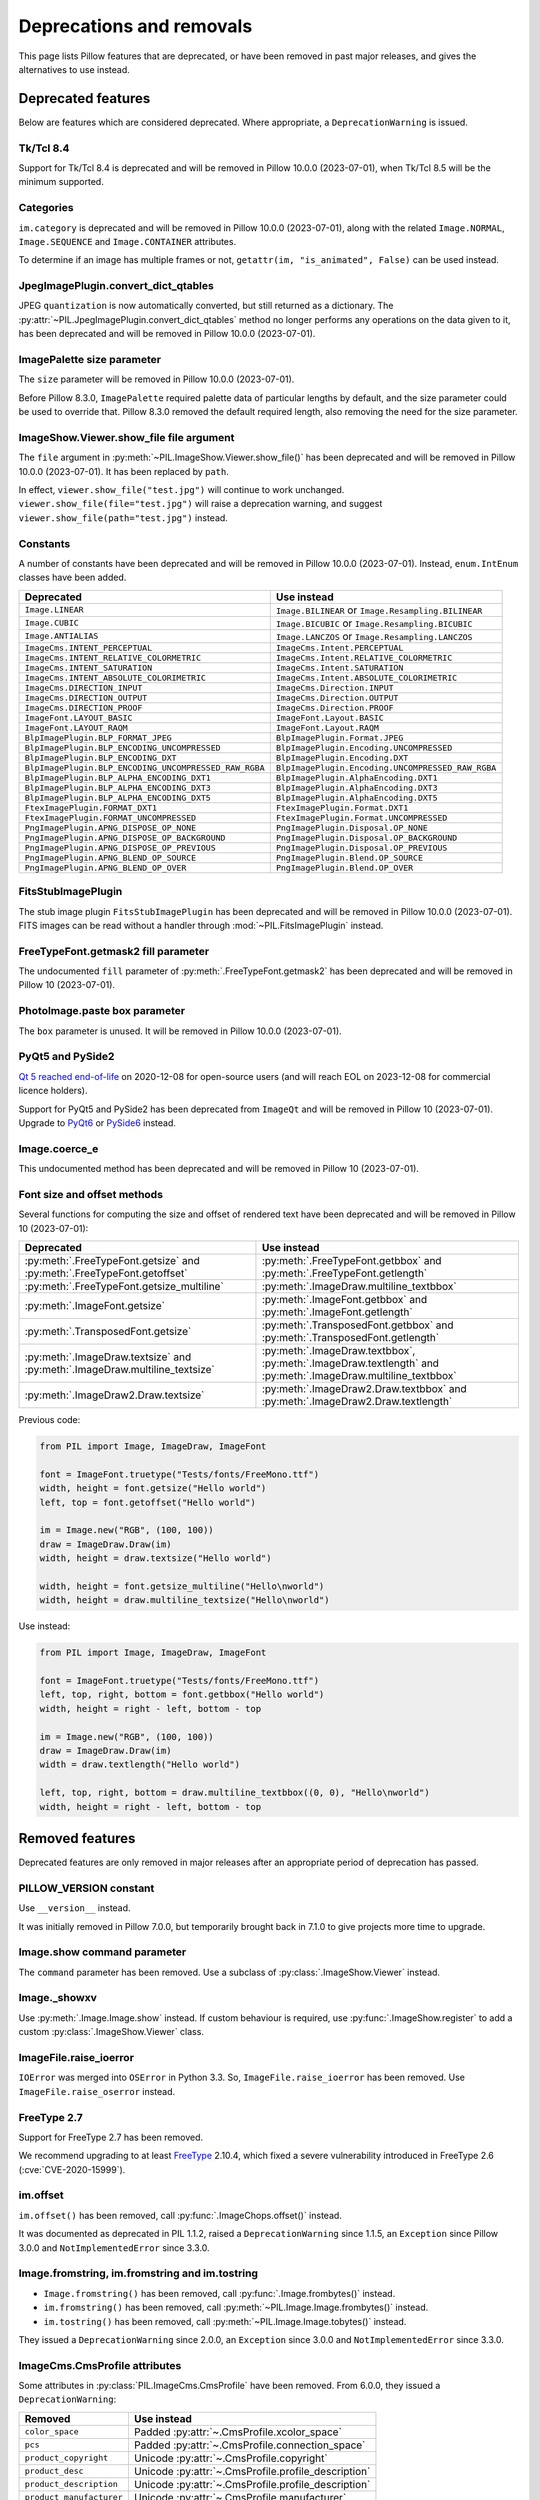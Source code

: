 .. _deprecations:

Deprecations and removals
=========================

This page lists Pillow features that are deprecated, or have been removed in
past major releases, and gives the alternatives to use instead.

Deprecated features
-------------------

Below are features which are considered deprecated. Where appropriate,
a ``DeprecationWarning`` is issued.

Tk/Tcl 8.4
~~~~~~~~~~

.. deprecated:: 8.2.0

Support for Tk/Tcl 8.4 is deprecated and will be removed in Pillow 10.0.0 (2023-07-01),
when Tk/Tcl 8.5 will be the minimum supported.

Categories
~~~~~~~~~~

.. deprecated:: 8.2.0

``im.category`` is deprecated and will be removed in Pillow 10.0.0 (2023-07-01),
along with the related ``Image.NORMAL``, ``Image.SEQUENCE`` and
``Image.CONTAINER`` attributes.

To determine if an image has multiple frames or not,
``getattr(im, "is_animated", False)`` can be used instead.

JpegImagePlugin.convert_dict_qtables
~~~~~~~~~~~~~~~~~~~~~~~~~~~~~~~~~~~~

.. deprecated:: 8.3.0

JPEG ``quantization`` is now automatically converted, but still returned as a
dictionary. The :py:attr:`~PIL.JpegImagePlugin.convert_dict_qtables` method no longer
performs any operations on the data given to it, has been deprecated and will be
removed in Pillow 10.0.0 (2023-07-01).

ImagePalette size parameter
~~~~~~~~~~~~~~~~~~~~~~~~~~~

.. deprecated:: 8.4.0

The ``size`` parameter will be removed in Pillow 10.0.0 (2023-07-01).

Before Pillow 8.3.0, ``ImagePalette`` required palette data of particular lengths by
default, and the size parameter could be used to override that. Pillow 8.3.0 removed
the default required length, also removing the need for the size parameter.

ImageShow.Viewer.show_file file argument
~~~~~~~~~~~~~~~~~~~~~~~~~~~~~~~~~~~~~~~~

.. deprecated:: 9.1.0

The ``file`` argument in :py:meth:`~PIL.ImageShow.Viewer.show_file()` has been
deprecated and will be removed in Pillow 10.0.0 (2023-07-01). It has been replaced by
``path``.

In effect, ``viewer.show_file("test.jpg")`` will continue to work unchanged.
``viewer.show_file(file="test.jpg")`` will raise a deprecation warning, and suggest
``viewer.show_file(path="test.jpg")`` instead.

Constants
~~~~~~~~~

.. deprecated:: 9.1.0

A number of constants have been deprecated and will be removed in Pillow 10.0.0
(2023-07-01). Instead, ``enum.IntEnum`` classes have been added.

=====================================================  ============================================================
Deprecated                                             Use instead
=====================================================  ============================================================
``Image.LINEAR``                                       ``Image.BILINEAR`` or ``Image.Resampling.BILINEAR``
``Image.CUBIC``                                        ``Image.BICUBIC`` or ``Image.Resampling.BICUBIC``
``Image.ANTIALIAS``                                    ``Image.LANCZOS`` or ``Image.Resampling.LANCZOS``
``ImageCms.INTENT_PERCEPTUAL``                         ``ImageCms.Intent.PERCEPTUAL``
``ImageCms.INTENT_RELATIVE_COLORMETRIC``               ``ImageCms.Intent.RELATIVE_COLORMETRIC``
``ImageCms.INTENT_SATURATION``                         ``ImageCms.Intent.SATURATION``
``ImageCms.INTENT_ABSOLUTE_COLORIMETRIC``              ``ImageCms.Intent.ABSOLUTE_COLORIMETRIC``
``ImageCms.DIRECTION_INPUT``                           ``ImageCms.Direction.INPUT``
``ImageCms.DIRECTION_OUTPUT``                          ``ImageCms.Direction.OUTPUT``
``ImageCms.DIRECTION_PROOF``                           ``ImageCms.Direction.PROOF``
``ImageFont.LAYOUT_BASIC``                             ``ImageFont.Layout.BASIC``
``ImageFont.LAYOUT_RAQM``                              ``ImageFont.Layout.RAQM``
``BlpImagePlugin.BLP_FORMAT_JPEG``                     ``BlpImagePlugin.Format.JPEG``
``BlpImagePlugin.BLP_ENCODING_UNCOMPRESSED``           ``BlpImagePlugin.Encoding.UNCOMPRESSED``
``BlpImagePlugin.BLP_ENCODING_DXT``                    ``BlpImagePlugin.Encoding.DXT``
``BlpImagePlugin.BLP_ENCODING_UNCOMPRESSED_RAW_RGBA``  ``BlpImagePlugin.Encoding.UNCOMPRESSED_RAW_RGBA``
``BlpImagePlugin.BLP_ALPHA_ENCODING_DXT1``             ``BlpImagePlugin.AlphaEncoding.DXT1``
``BlpImagePlugin.BLP_ALPHA_ENCODING_DXT3``             ``BlpImagePlugin.AlphaEncoding.DXT3``
``BlpImagePlugin.BLP_ALPHA_ENCODING_DXT5``             ``BlpImagePlugin.AlphaEncoding.DXT5``
``FtexImagePlugin.FORMAT_DXT1``                        ``FtexImagePlugin.Format.DXT1``
``FtexImagePlugin.FORMAT_UNCOMPRESSED``                ``FtexImagePlugin.Format.UNCOMPRESSED``
``PngImagePlugin.APNG_DISPOSE_OP_NONE``                ``PngImagePlugin.Disposal.OP_NONE``
``PngImagePlugin.APNG_DISPOSE_OP_BACKGROUND``          ``PngImagePlugin.Disposal.OP_BACKGROUND``
``PngImagePlugin.APNG_DISPOSE_OP_PREVIOUS``            ``PngImagePlugin.Disposal.OP_PREVIOUS``
``PngImagePlugin.APNG_BLEND_OP_SOURCE``                ``PngImagePlugin.Blend.OP_SOURCE``
``PngImagePlugin.APNG_BLEND_OP_OVER``                  ``PngImagePlugin.Blend.OP_OVER``
=====================================================  ============================================================

FitsStubImagePlugin
~~~~~~~~~~~~~~~~~~~

.. deprecated:: 9.1.0

The stub image plugin ``FitsStubImagePlugin`` has been deprecated and will be removed in
Pillow 10.0.0 (2023-07-01). FITS images can be read without a handler through
:mod:`~PIL.FitsImagePlugin` instead.

FreeTypeFont.getmask2 fill parameter
~~~~~~~~~~~~~~~~~~~~~~~~~~~~~~~~~~~~

.. deprecated:: 9.2.0

The undocumented ``fill`` parameter of :py:meth:`.FreeTypeFont.getmask2` has been
deprecated and will be removed in Pillow 10 (2023-07-01).

PhotoImage.paste box parameter
~~~~~~~~~~~~~~~~~~~~~~~~~~~~~~

.. deprecated:: 9.2.0

The ``box`` parameter is unused. It will be removed in Pillow 10.0.0 (2023-07-01).

PyQt5 and PySide2
~~~~~~~~~~~~~~~~~

.. deprecated:: 9.2.0

`Qt 5 reached end-of-life <https://www.qt.io/blog/qt-5.15-released>`_ on 2020-12-08 for
open-source users (and will reach EOL on 2023-12-08 for commercial licence holders).

Support for PyQt5 and PySide2 has been deprecated from ``ImageQt`` and will be removed
in Pillow 10 (2023-07-01). Upgrade to
`PyQt6 <https://www.riverbankcomputing.com/static/Docs/PyQt6/>`_ or
`PySide6 <https://doc.qt.io/qtforpython/>`_ instead.

Image.coerce_e
~~~~~~~~~~~~~~

.. deprecated:: 9.2.0

This undocumented method has been deprecated and will be removed in Pillow 10
(2023-07-01).

.. _Font size and offset methods:

Font size and offset methods
~~~~~~~~~~~~~~~~~~~~~~~~~~~~

.. deprecated:: 9.2.0

Several functions for computing the size and offset of rendered text
have been deprecated and will be removed in Pillow 10 (2023-07-01):

=========================================================================== =============================================================================================================
Deprecated                                                                  Use instead
=========================================================================== =============================================================================================================
:py:meth:`.FreeTypeFont.getsize` and :py:meth:`.FreeTypeFont.getoffset`     :py:meth:`.FreeTypeFont.getbbox` and :py:meth:`.FreeTypeFont.getlength`
:py:meth:`.FreeTypeFont.getsize_multiline`                                  :py:meth:`.ImageDraw.multiline_textbbox`
:py:meth:`.ImageFont.getsize`                                               :py:meth:`.ImageFont.getbbox` and :py:meth:`.ImageFont.getlength`
:py:meth:`.TransposedFont.getsize`                                          :py:meth:`.TransposedFont.getbbox` and :py:meth:`.TransposedFont.getlength`
:py:meth:`.ImageDraw.textsize` and :py:meth:`.ImageDraw.multiline_textsize` :py:meth:`.ImageDraw.textbbox`, :py:meth:`.ImageDraw.textlength` and :py:meth:`.ImageDraw.multiline_textbbox`
:py:meth:`.ImageDraw2.Draw.textsize`                                        :py:meth:`.ImageDraw2.Draw.textbbox` and :py:meth:`.ImageDraw2.Draw.textlength`
=========================================================================== =============================================================================================================

Previous code:

.. code-block:: python

    from PIL import Image, ImageDraw, ImageFont

    font = ImageFont.truetype("Tests/fonts/FreeMono.ttf")
    width, height = font.getsize("Hello world")
    left, top = font.getoffset("Hello world")

    im = Image.new("RGB", (100, 100))
    draw = ImageDraw.Draw(im)
    width, height = draw.textsize("Hello world")

    width, height = font.getsize_multiline("Hello\nworld")
    width, height = draw.multiline_textsize("Hello\nworld")

Use instead:

.. code-block:: python

    from PIL import Image, ImageDraw, ImageFont

    font = ImageFont.truetype("Tests/fonts/FreeMono.ttf")
    left, top, right, bottom = font.getbbox("Hello world")
    width, height = right - left, bottom - top

    im = Image.new("RGB", (100, 100))
    draw = ImageDraw.Draw(im)
    width = draw.textlength("Hello world")

    left, top, right, bottom = draw.multiline_textbbox((0, 0), "Hello\nworld")
    width, height = right - left, bottom - top

Removed features
----------------

Deprecated features are only removed in major releases after an appropriate
period of deprecation has passed.

PILLOW_VERSION constant
~~~~~~~~~~~~~~~~~~~~~~~

.. deprecated:: 5.2.0
.. versionremoved:: 9.0.0

Use ``__version__`` instead.

It was initially removed in Pillow 7.0.0, but temporarily brought back in 7.1.0
to give projects more time to upgrade.

Image.show command parameter
~~~~~~~~~~~~~~~~~~~~~~~~~~~~

.. deprecated:: 7.2.0
.. versionremoved:: 9.0.0

The ``command`` parameter has been removed. Use a subclass of
:py:class:`.ImageShow.Viewer` instead.

Image._showxv
~~~~~~~~~~~~~

.. deprecated:: 7.2.0
.. versionremoved:: 9.0.0

Use :py:meth:`.Image.Image.show` instead. If custom behaviour is required, use
:py:func:`.ImageShow.register` to add a custom :py:class:`.ImageShow.Viewer` class.

ImageFile.raise_ioerror
~~~~~~~~~~~~~~~~~~~~~~~

.. deprecated:: 7.2.0
.. versionremoved:: 9.0.0

``IOError`` was merged into ``OSError`` in Python 3.3.
So, ``ImageFile.raise_ioerror`` has been removed.
Use ``ImageFile.raise_oserror`` instead.

FreeType 2.7
~~~~~~~~~~~~

.. deprecated:: 8.1.0
.. versionremoved:: 9.0.0

Support for FreeType 2.7 has been removed.

We recommend upgrading to at least `FreeType`_ 2.10.4, which fixed a severe
vulnerability introduced in FreeType 2.6 (:cve:`CVE-2020-15999`).

.. _FreeType: https://freetype.org/

im.offset
~~~~~~~~~

.. deprecated:: 1.1.2
.. versionremoved:: 8.0.0

``im.offset()`` has been removed, call :py:func:`.ImageChops.offset()` instead.

It was documented as deprecated in PIL 1.1.2,
raised a ``DeprecationWarning`` since 1.1.5,
an ``Exception`` since Pillow 3.0.0
and ``NotImplementedError`` since 3.3.0.

Image.fromstring, im.fromstring and im.tostring
~~~~~~~~~~~~~~~~~~~~~~~~~~~~~~~~~~~~~~~~~~~~~~~

.. deprecated:: 2.0.0
.. versionremoved:: 8.0.0

* ``Image.fromstring()`` has been removed, call :py:func:`.Image.frombytes()` instead.
* ``im.fromstring()`` has been removed, call :py:meth:`~PIL.Image.Image.frombytes()` instead.
* ``im.tostring()`` has been removed, call :py:meth:`~PIL.Image.Image.tobytes()` instead.

They issued a ``DeprecationWarning`` since 2.0.0,
an ``Exception`` since 3.0.0
and ``NotImplementedError`` since 3.3.0.

ImageCms.CmsProfile attributes
~~~~~~~~~~~~~~~~~~~~~~~~~~~~~~

.. deprecated:: 3.2.0
.. versionremoved:: 8.0.0

Some attributes in :py:class:`PIL.ImageCms.CmsProfile` have been removed. From 6.0.0,
they issued a ``DeprecationWarning``:

========================  ===================================================
Removed                   Use instead
========================  ===================================================
``color_space``           Padded :py:attr:`~.CmsProfile.xcolor_space`
``pcs``                   Padded :py:attr:`~.CmsProfile.connection_space`
``product_copyright``     Unicode :py:attr:`~.CmsProfile.copyright`
``product_desc``          Unicode :py:attr:`~.CmsProfile.profile_description`
``product_description``   Unicode :py:attr:`~.CmsProfile.profile_description`
``product_manufacturer``  Unicode :py:attr:`~.CmsProfile.manufacturer`
``product_model``         Unicode :py:attr:`~.CmsProfile.model`
========================  ===================================================

Python 2.7
~~~~~~~~~~

.. deprecated:: 6.0.0
.. versionremoved:: 7.0.0

Python 2.7 reached end-of-life on 2020-01-01. Pillow 6.x was the last series to
support Python 2.

Image.__del__
~~~~~~~~~~~~~

.. deprecated:: 6.1.0
.. versionremoved:: 7.0.0

Implicitly closing the image's underlying file in ``Image.__del__`` has been removed.
Use a context manager or call ``Image.close()`` instead to close the file in a
deterministic way.

Previous method:

.. code-block:: python

    im = Image.open("hopper.png")
    im.save("out.jpg")

Use instead:

.. code-block:: python

    with Image.open("hopper.png") as im:
        im.save("out.jpg")

PIL.*ImagePlugin.__version__ attributes
~~~~~~~~~~~~~~~~~~~~~~~~~~~~~~~~~~~~~~~

.. deprecated:: 6.0.0
.. versionremoved:: 7.0.0

The version constants of individual plugins have been removed. Use ``PIL.__version__``
instead.

===============================  =================================  ==================================
Removed                          Removed                            Removed
===============================  =================================  ==================================
``BmpImagePlugin.__version__``   ``Jpeg2KImagePlugin.__version__``  ``PngImagePlugin.__version__``
``CurImagePlugin.__version__``   ``JpegImagePlugin.__version__``    ``PpmImagePlugin.__version__``
``DcxImagePlugin.__version__``   ``McIdasImagePlugin.__version__``  ``PsdImagePlugin.__version__``
``EpsImagePlugin.__version__``   ``MicImagePlugin.__version__``     ``SgiImagePlugin.__version__``
``FliImagePlugin.__version__``   ``MpegImagePlugin.__version__``    ``SunImagePlugin.__version__``
``FpxImagePlugin.__version__``   ``MpoImagePlugin.__version__``     ``TgaImagePlugin.__version__``
``GdImageFile.__version__``      ``MspImagePlugin.__version__``     ``TiffImagePlugin.__version__``
``GifImagePlugin.__version__``   ``PalmImagePlugin.__version__``    ``WmfImagePlugin.__version__``
``IcoImagePlugin.__version__``   ``PcdImagePlugin.__version__``     ``XbmImagePlugin.__version__``
``ImImagePlugin.__version__``    ``PcxImagePlugin.__version__``     ``XpmImagePlugin.__version__``
``ImtImagePlugin.__version__``   ``PdfImagePlugin.__version__``     ``XVThumbImagePlugin.__version__``
``IptcImagePlugin.__version__``  ``PixarImagePlugin.__version__``
===============================  =================================  ==================================

PyQt4 and PySide
~~~~~~~~~~~~~~~~

.. deprecated:: 6.0.0
.. versionremoved:: 7.0.0

Qt 4 reached end-of-life on 2015-12-19. Its Python bindings are also EOL: PyQt4 since
2018-08-31 and PySide since 2015-10-14.

Support for PyQt4 and PySide has been removed  from ``ImageQt``. Please upgrade to PyQt5
or PySide2.

Setting the size of TIFF images
~~~~~~~~~~~~~~~~~~~~~~~~~~~~~~~

.. deprecated:: 5.3.0
.. versionremoved:: 7.0.0

Setting the size of a TIFF image directly (eg. ``im.size = (256, 256)``) throws
an error. Use ``Image.resize`` instead.

VERSION constant
~~~~~~~~~~~~~~~~

.. deprecated:: 5.2.0
.. versionremoved:: 6.0.0

``VERSION`` (the old PIL version, always 1.1.7) has been removed. Use
``__version__`` instead.

Undocumented ImageOps functions
~~~~~~~~~~~~~~~~~~~~~~~~~~~~~~~

.. deprecated:: 4.3.0
.. versionremoved:: 6.0.0

Several undocumented functions in ``ImageOps`` have been removed. Use the equivalents
in ``ImageFilter`` instead:

==========================  ============================
Removed                     Use instead
==========================  ============================
``ImageOps.box_blur``       ``ImageFilter.BoxBlur``
``ImageOps.gaussian_blur``  ``ImageFilter.GaussianBlur``
``ImageOps.gblur``          ``ImageFilter.GaussianBlur``
``ImageOps.usm``            ``ImageFilter.UnsharpMask``
``ImageOps.unsharp_mask``   ``ImageFilter.UnsharpMask``
==========================  ============================

PIL.OleFileIO
~~~~~~~~~~~~~

.. deprecated:: 4.0.0
.. versionremoved:: 6.0.0

PIL.OleFileIO was removed as a vendored file in Pillow 4.0.0 (2017-01) in favour of
the upstream olefile Python package, and replaced with an ``ImportError`` in 5.0.0
(2018-01). The deprecated file has now been removed from Pillow. If needed, install from
PyPI (eg. ``python3 -m pip install olefile``).
